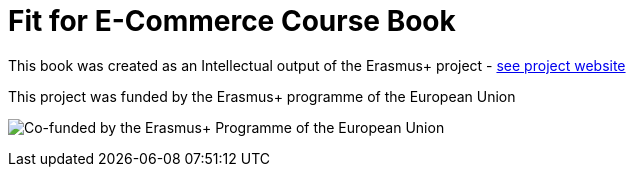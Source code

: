 = Fit for E-Commerce Course Book

This book was created as an Intellectual output of the Erasmus+ project -  link:https://fitforecommerce.github.io[see project website]

This project was funded by the Erasmus+ programme of the European Union

image:/assets/eu_flag_co_funded_pos_rgb_right.jpg[alt="Co-funded by the Erasmus+ Programme of the European Union"]
